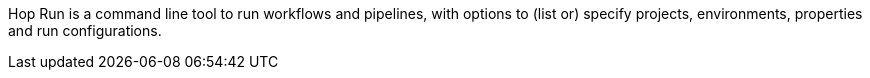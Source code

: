 Hop Run is a command line tool to run workflows and pipelines, with options to (list or) specify projects, environments, properties and run configurations.